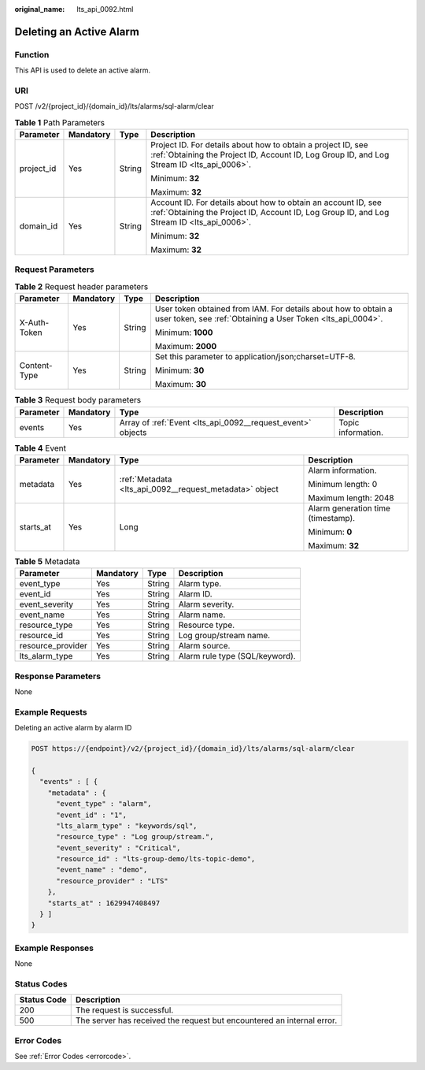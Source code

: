 :original_name: lts_api_0092.html

.. _lts_api_0092:

Deleting an Active Alarm
========================

Function
--------

This API is used to delete an active alarm.

URI
---

POST /v2/{project_id}/{domain_id}/lts/alarms/sql-alarm/clear

.. table:: **Table 1** Path Parameters

   +-----------------+-----------------+-----------------+-------------------------------------------------------------------------------------------------------------------------------------------------------------+
   | Parameter       | Mandatory       | Type            | Description                                                                                                                                                 |
   +=================+=================+=================+=============================================================================================================================================================+
   | project_id      | Yes             | String          | Project ID. For details about how to obtain a project ID, see :ref:`Obtaining the Project ID, Account ID, Log Group ID, and Log Stream ID <lts_api_0006>`.  |
   |                 |                 |                 |                                                                                                                                                             |
   |                 |                 |                 | Minimum: **32**                                                                                                                                             |
   |                 |                 |                 |                                                                                                                                                             |
   |                 |                 |                 | Maximum: **32**                                                                                                                                             |
   +-----------------+-----------------+-----------------+-------------------------------------------------------------------------------------------------------------------------------------------------------------+
   | domain_id       | Yes             | String          | Account ID. For details about how to obtain an account ID, see :ref:`Obtaining the Project ID, Account ID, Log Group ID, and Log Stream ID <lts_api_0006>`. |
   |                 |                 |                 |                                                                                                                                                             |
   |                 |                 |                 | Minimum: **32**                                                                                                                                             |
   |                 |                 |                 |                                                                                                                                                             |
   |                 |                 |                 | Maximum: **32**                                                                                                                                             |
   +-----------------+-----------------+-----------------+-------------------------------------------------------------------------------------------------------------------------------------------------------------+

Request Parameters
------------------

.. table:: **Table 2** Request header parameters

   +-----------------+-----------------+-----------------+-------------------------------------------------------------------------------------------------------------------------------+
   | Parameter       | Mandatory       | Type            | Description                                                                                                                   |
   +=================+=================+=================+===============================================================================================================================+
   | X-Auth-Token    | Yes             | String          | User token obtained from IAM. For details about how to obtain a user token, see :ref:`Obtaining a User Token <lts_api_0004>`. |
   |                 |                 |                 |                                                                                                                               |
   |                 |                 |                 | Minimum: **1000**                                                                                                             |
   |                 |                 |                 |                                                                                                                               |
   |                 |                 |                 | Maximum: **2000**                                                                                                             |
   +-----------------+-----------------+-----------------+-------------------------------------------------------------------------------------------------------------------------------+
   | Content-Type    | Yes             | String          | Set this parameter to application/json;charset=UTF-8.                                                                         |
   |                 |                 |                 |                                                                                                                               |
   |                 |                 |                 | Minimum: **30**                                                                                                               |
   |                 |                 |                 |                                                                                                                               |
   |                 |                 |                 | Maximum: **30**                                                                                                               |
   +-----------------+-----------------+-----------------+-------------------------------------------------------------------------------------------------------------------------------+

.. table:: **Table 3** Request body parameters

   +-----------+-----------+-------------------------------------------------------------+--------------------+
   | Parameter | Mandatory | Type                                                        | Description        |
   +===========+===========+=============================================================+====================+
   | events    | Yes       | Array of :ref:`Event <lts_api_0092__request_event>` objects | Topic information. |
   +-----------+-----------+-------------------------------------------------------------+--------------------+

.. _lts_api_0092__request_event:

.. table:: **Table 4** Event

   +-----------------+-----------------+---------------------------------------------------------+------------------------------------+
   | Parameter       | Mandatory       | Type                                                    | Description                        |
   +=================+=================+=========================================================+====================================+
   | metadata        | Yes             | :ref:`Metadata <lts_api_0092__request_metadata>` object | Alarm information.                 |
   |                 |                 |                                                         |                                    |
   |                 |                 |                                                         | Minimum length: 0                  |
   |                 |                 |                                                         |                                    |
   |                 |                 |                                                         | Maximum length: 2048               |
   +-----------------+-----------------+---------------------------------------------------------+------------------------------------+
   | starts_at       | Yes             | Long                                                    | Alarm generation time (timestamp). |
   |                 |                 |                                                         |                                    |
   |                 |                 |                                                         | Minimum: **0**                     |
   |                 |                 |                                                         |                                    |
   |                 |                 |                                                         | Maximum: **32**                    |
   +-----------------+-----------------+---------------------------------------------------------+------------------------------------+

.. _lts_api_0092__request_metadata:

.. table:: **Table 5** Metadata

   ================= ========= ====== ==============================
   Parameter         Mandatory Type   Description
   ================= ========= ====== ==============================
   event_type        Yes       String Alarm type.
   event_id          Yes       String Alarm ID.
   event_severity    Yes       String Alarm severity.
   event_name        Yes       String Alarm name.
   resource_type     Yes       String Resource type.
   resource_id       Yes       String Log group/stream name.
   resource_provider Yes       String Alarm source.
   lts_alarm_type    Yes       String Alarm rule type (SQL/keyword).
   ================= ========= ====== ==============================

Response Parameters
-------------------

None

Example Requests
----------------

Deleting an active alarm by alarm ID

.. code-block:: text

   POST https://{endpoint}/v2/{project_id}/{domain_id}/lts/alarms/sql-alarm/clear

   {
     "events" : [ {
       "metadata" : {
         "event_type" : "alarm",
         "event_id" : "1",
         "lts_alarm_type" : "keywords/sql",
         "resource_type" : "Log group/stream.",
         "event_severity" : "Critical",
         "resource_id" : "lts-group-demo/lts-topic-demo",
         "event_name" : "demo",
         "resource_provider" : "LTS"
       },
       "starts_at" : 1629947408497
     } ]
   }

Example Responses
-----------------

None

Status Codes
------------

+-------------+------------------------------------------------------------------------+
| Status Code | Description                                                            |
+=============+========================================================================+
| 200         | The request is successful.                                             |
+-------------+------------------------------------------------------------------------+
| 500         | The server has received the request but encountered an internal error. |
+-------------+------------------------------------------------------------------------+

Error Codes
-----------

See :ref:`Error Codes <errorcode>`.
